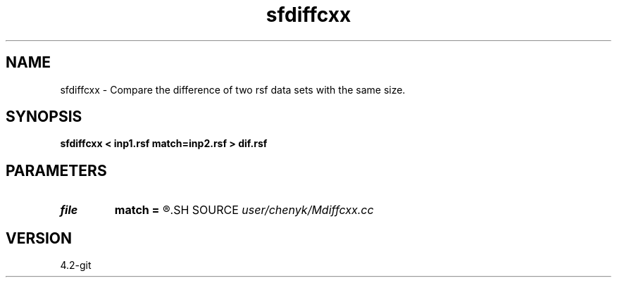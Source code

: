 .TH sfdiffcxx 1  "APRIL 2023" Madagascar "Madagascar Manuals"
.SH NAME
sfdiffcxx \- Compare the difference of two rsf data sets with the same size. 
.SH SYNOPSIS
.B sfdiffcxx < inp1.rsf match=inp2.rsf > dif.rsf
.SH PARAMETERS
.PD 0
.TP
.I file   
.B match
.B =
.R  	auxiliary input file name
.SH SOURCE
.I user/chenyk/Mdiffcxx.cc
.SH VERSION
4.2-git
